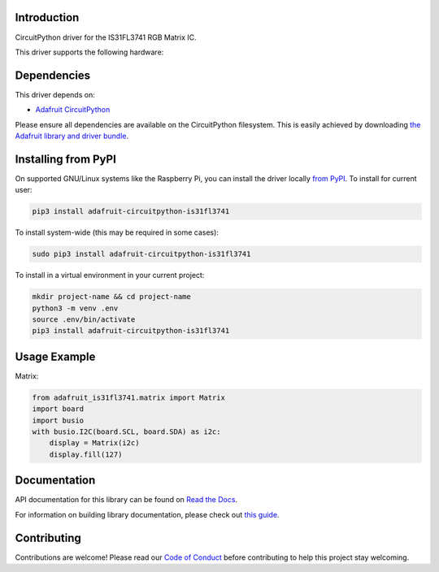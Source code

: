Introduction
============

.. image:: https://readthedocs.org/projects/adafruit-circuitpython-is31fl3741/badge/?version=latest
    :target: https://docs.circuitpython.org/projects/is31fl3741/en/latest/
    :alt: Documentation Status

.. image :: https://img.shields.io/discord/327254708534116352.svg
    :target: https://adafru.it/discord
    :alt: Discord

.. image:: https://github.com/adafruit/Adafruit_CircuitPython_IS31FL3741/workflows/Build%20CI/badge.svg
    :target: https://github.com/adafruit/Adafruit_CircuitPython_IS31FL3741/actions/
    :alt: Build Status

CircuitPython driver for the IS31FL3741 RGB Matrix IC.

This driver supports the following hardware:


Dependencies
=============
This driver depends on:

* `Adafruit CircuitPython <https://github.com/adafruit/circuitpython>`_

Please ensure all dependencies are available on the CircuitPython filesystem.
This is easily achieved by downloading
`the Adafruit library and driver bundle <https://github.com/adafruit/Adafruit_CircuitPython_Bundle>`_.

Installing from PyPI
====================

On supported GNU/Linux systems like the Raspberry Pi, you can install the driver locally `from
PyPI <https://pypi.org/project/adafruit-circuitpython-is31fl3741/>`_. To install for current user:

.. code-block:: shell

    pip3 install adafruit-circuitpython-is31fl3741

To install system-wide (this may be required in some cases):

.. code-block:: shell

    sudo pip3 install adafruit-circuitpython-is31fl3741

To install in a virtual environment in your current project:

.. code-block:: shell

    mkdir project-name && cd project-name
    python3 -m venv .env
    source .env/bin/activate
    pip3 install adafruit-circuitpython-is31fl3741

Usage Example
=============

Matrix:

.. code:: python

    from adafruit_is31fl3741.matrix import Matrix
    import board
    import busio
    with busio.I2C(board.SCL, board.SDA) as i2c:
        display = Matrix(i2c)
        display.fill(127)


Documentation
=============

API documentation for this library can be found on `Read the Docs <https://docs.circuitpython.org/projects/is31fl3741/en/latest/>`_.

For information on building library documentation, please check out `this guide <https://learn.adafruit.com/creating-and-sharing-a-circuitpython-library/sharing-our-docs-on-readthedocs#sphinx-5-1>`_.

Contributing
============

Contributions are welcome! Please read our `Code of Conduct
<https://github.com/adafruit/Adafruit_CircuitPython_is31fl3741/blob/main/CODE_OF_CONDUCT.md>`_
before contributing to help this project stay welcoming.
